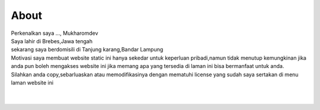 """""""""
About
"""""""""

.. image:: ./../../images/mukharomdev.jpg
   :height: 80
   :width: 60
   :alt: mukharomdev
   :align: left

| Perkenalkan saya ..., Mukharomdev
| Saya lahir di Brebes,Jawa tengah
| sekarang saya berdomisili di Tanjung karang,Bandar Lampung
| Motivasi saya membuat website static ini hanya sekedar untuk keperluan pribadi,namun tidak menutup kemungkinan jika anda pun boleh mengakses website ini jika memang apa yang tersedia di laman ini bisa bermanfaat untuk anda.
| Silahkan anda copy,sebarluaskan atau memodifikasinya dengan mematuhi license yang sudah saya sertakan di menu laman website ini
| 
|


